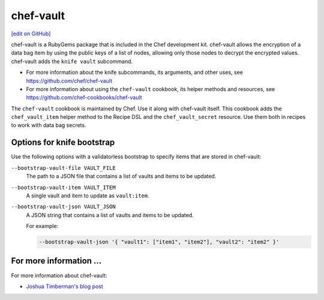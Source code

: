 =====================================================
chef-vault
=====================================================
`[edit on GitHub] <https://github.com/chef/chef-web-docs/blob/master/chef_master/source/chef_vault.rst>`__

chef-vault is a RubyGems package that is included in the Chef development kit. chef-vault allows the encryption of a data bag item by using the public keys of a list of nodes, allowing only those nodes to decrypt the encrypted values. chef-vault adds the ``knife vault`` subcommand.

* For more information about the knife subcommands, its arguments, and other uses, see https://github.com/chef/chef-vault
* For more information about using the ``chef-vault`` cookbook, its helper methods and resources, see https://github.com/chef-cookbooks/chef-vault

The ``chef-vault`` cookbook is maintained by Chef. Use it along with chef-vault itself. This cookbook adds the ``chef_vault_item`` helper method to the Recipe DSL and the ``chef_vault_secret`` resource. Use them both in recipes to work with data bag secrets.

Options for knife bootstrap
=====================================================
.. tag chef_vault_knife_bootstrap_options

Use the following options with a validatorless bootstrap to specify items that are stored in chef-vault:

``--bootstrap-vault-file VAULT_FILE``
   The path to a JSON file that contains a list of vaults and items to be updated.

``--bootstrap-vault-item VAULT_ITEM``
   A single vault and item to update as ``vault:item``.

``--bootstrap-vault-json VAULT_JSON``
   A JSON string that contains a list of vaults and items to be updated.

   .. tag knife_bootstrap_vault_json

   For example:

   .. code-block:: none

      --bootstrap-vault-json '{ "vault1": ["item1", "item2"], "vault2": "item2" }'

   .. end_tag

.. end_tag

For more information ...
=====================================================
For more information about chef-vault:

* `Joshua Timberman's blog post <https://www.chef.io/blog/2013/09/19/managing-secrets-with-chef-vault/>`_
